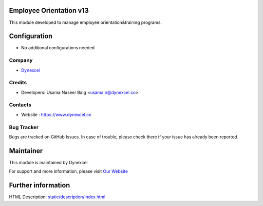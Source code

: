 Employee Orientation v13
========================
This module developed to  manage employee orientation&training programs.


Configuration
=============
* No additional configurations needed

Company
-------
* `Dynexcel <https://www.dynexcel.co/>`__

Credits
-------
* Developers: 	Usama Naseer Baig <usama.n@dynexcel.co>

Contacts
--------

* Website : https://www.dynexcel.co

Bug Tracker
-----------
Bugs are tracked on GitHub Issues. In case of trouble, please check there if your issue has already been reported.

Maintainer
==========
..

This module is maintained by Dynexcel

For support and more information, please visit `Our Website <https://www.dynexcel.co>`__

Further information
===================
HTML Description: `<static/description/index.html>`__




